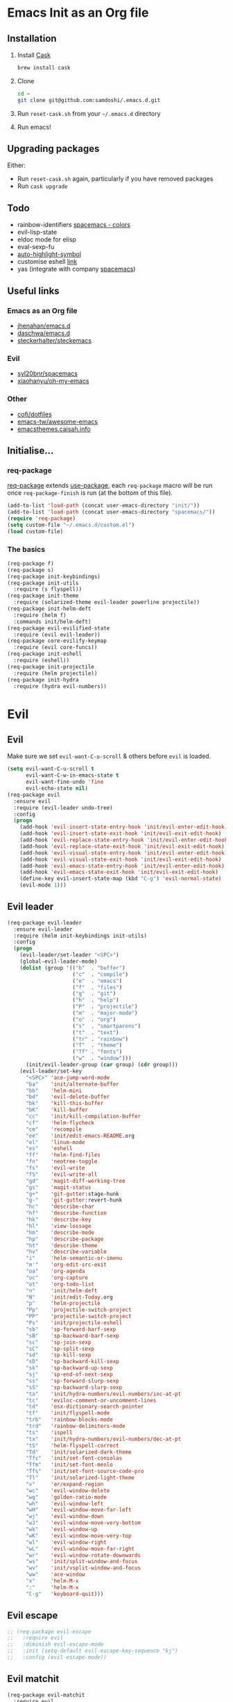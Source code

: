 #+AUTHOR: Sam Doshi
#+EMAIL: sam@metal-fish.co.uk
#+STARTUP: content

* Emacs Init as an Org file
** Installation
1. Install [[https://github.com/cask/cask][Cask]]
  #+BEGIN_SRC sh
    brew install cask
  #+END_SRC
2. Clone
  #+BEGIN_SRC sh
    cd ~
    git clone git@github.com:samdoshi/.emacs.d.git
  #+END_SRC
3. Run =reset-cask.sh= from your =~/.emacs.d= directory
4. Run emacs!
** Upgrading packages
Either:
- Run =reset-cask.sh= again, particularly if you have removed packages
- Run =cask upgrade=
** Todo
- rainbow-identifiers [[https://github.com/syl20bnr/spacemacs/tree/master/contrib/colors][spacemacs - colors]]
- evil-lisp-state
- eldoc mode for elisp
- eval-sexp-fu
- [[http://melpa.org/#/auto-highlight-symbol][auto-highlight-symbol]]
- customise eshell [[https://github.com/technomancy/emacs-starter-kit/blob/v2/modules/starter-kit-eshell.el][link]]
- yas (integrate with company [[https://github.com/syl20bnr/spacemacs/blob/master/contrib/company-mode/packages.el][spacemacs]])

** Useful links
*** Emacs as an Org file
- [[https://github.com/jhenahan/emacs.d/blob/master/emacs-init.org][jhenahan/emacs.d]]
- [[https://github.com/daschwa/dotfiles/blob/master/emacs.d/emacs-init.org][daschwa/emacs.d]]
- [[https://github.com/steckerhalter/steckemacs/blob/master/steckemacs.org][steckerhalter/steckemacs]]
*** Evil
- [[https://github.com/syl20bnr/spacemacs][syl20bnr/spacemacs]]
- [[https://github.com/xiaohanyu/oh-my-emacs][xiaohanyu/oh-my-emacs]]
*** Other
- [[https://github.com/cofi/dotfiles/tree/master/emacs.d/config][cofi/dotfiles]]
- [[https://github.com/emacs-tw/awesome-emacs][emacs-tw/awesome-emacs]]
- [[http://emacsthemes.caisah.info/][emacsthemes.caisah.info]]
** Initialise...
*** req-package
[[https://github.com/edvorg/req-package][req-package]] extends [[https://github.com/jwiegley/use-package][use-package]], each =req-package= macro will be run once =req-package-finish= is run (at the bottom of this file).
#+BEGIN_SRC emacs-lisp
  (add-to-list 'load-path (concat user-emacs-directory "init/"))
  (add-to-list 'load-path (concat user-emacs-directory "spacemacs/"))
  (require 'req-package)
  (setq custom-file "~/.emacs.d/custom.el")
  (load custom-file)
#+END_SRC
*** The basics
#+BEGIN_SRC emacs-lisp
  (req-package f)
  (req-package s)
  (req-package init-keybindings)
  (req-package init-utils
    :require (s flyspell))
  (req-package init-theme
    :require (solarized-theme evil-leader powerline projectile))
  (req-package init-helm-deft
    :require (helm f)
    :commands init/helm-deft)
  (req-package evil-evilified-state
    :require (evil evil-leader))
  (req-package core-evilify-keymap
    :require (evil core-funcs))
  (req-package init-eshell
    :require (eshell))
  (req-package init-projectile
    :require (helm projectile))
  (req-package init-hydra
    :require (hydra evil-numbers))
#+END_SRC
* Evil
** Evil
Make sure we set =evil-want-C-u-scroll= & others before =evil= is loaded.
#+BEGIN_SRC emacs-lisp
  (setq evil-want-C-u-scroll t
        evil-want-C-w-in-emacs-state t
        evil-want-fine-undo 'fine
        evil-echo-state nil)
  (req-package evil
    :ensure evil
    :require (evil-leader undo-tree)
    :config
    (progn
      (add-hook 'evil-insert-state-entry-hook 'init/evil-enter-edit-hook)
      (add-hook 'evil-insert-state-exit-hook 'init/evil-exit-edit-hook)
      (add-hook 'evil-replace-state-entry-hook 'init/evil-enter-edit-hook)
      (add-hook 'evil-replace-state-exit-hook 'init/evil-exit-edit-hook)
      (add-hook 'evil-visual-state-entry-hook 'init/evil-enter-edit-hook)
      (add-hook 'evil-visual-state-exit-hook 'init/evil-exit-edit-hook)
      (add-hook 'evil-emacs-state-entry-hook 'init/evil-enter-edit-hook)
      (add-hook 'evil-emacs-state-exit-hook 'init/evil-exit-edit-hook)
      (define-key evil-insert-state-map (kbd "C-g") 'evil-normal-state)
      (evil-mode 1)))
#+END_SRC
** Evil leader
#+BEGIN_SRC emacs-lisp
  (req-package evil-leader
    :ensure evil-leader
    :require (helm init-keybindings init-utils)
    :config
    (progn
      (evil-leader/set-leader "<SPC>")
      (global-evil-leader-mode)
      (dolist (group '(("b"  . "buffer")
                       ("c"  . "compile")
                       ("e"  . "emacs")
                       ("f"  . "files")
                       ("g"  . "git")
                       ("h"  . "help")
                       ("P"  . "projectile")
                       ("m"  . "major-mode")
                       ("o"  . "org")
                       ("s"  . "smartparens")
                       ("t"  . "text")
                       ("tr" . "rainbow")
                       ("T"  . "theme")
                       ("Tf" . "fonts")
                       ("w"  . "window")))
        (init/evil-leader-group (car group) (cdr group)))
      (evil-leader/set-key
        "<SPC>" 'ace-jump-word-mode
        "ba"    'init/alternate-buffer
        "bb"    'helm-mini
        "bd"    'evil-delete-buffer
        "bk"    'kill-this-buffer
        "bK"    'kill-buffer
        "cc"    'init/kill-compilation-buffer
        "cf"    'helm-flycheck
        "cm"    'recompile
        "ee"    'init/edit-emacs-README.org
        "el"    'linum-mode
        "es"    'eshell
        "ff"    'helm-find-files
        "fn"    'neotree-toggle
        "fs"    'evil-write
        "fS"    'evil-write-all
        "gd"    'magit-diff-working-tree
        "gs"    'magit-status
        "g+"    'git-gutter:stage-hunk
        "g-"    'git-gutter:revert-hunk
        "hc"    'describe-char
        "hf"    'describe-function
        "hk"    'describe-key
        "hl"    'view-lossage
        "hm"    'describe-mode
        "hp"    'describe-package
        "ht"    'describe-theme
        "hv"    'describe-variable
        "i"     'helm-semantic-or-imenu
        "m'"    'org-edit-src-exit
        "oa"    'org-agenda
        "oc"    'org-capture
        "ot"    'org-todo-list
        "n"     'init/helm-deft
        "N"     'init/edit-Today.org
        "p"     'helm-projectile
        "Pp"    'projectile-switch-project
        "PP"    'projectile-switch-project
        "Ps"    'init/projectile-eshell
        "sb"    'sp-forward-barf-sexp
        "sB"    'sp-backward-barf-sexp
        "sc"    'sp-join-sexp
        "sC"    'sp-split-sexp
        "sd"    'sp-kill-sexp
        "sD"    'sp-backward-kill-sexp
        "sk"    'sp-backward-up-sexp
        "sj"    'sp-end-of-next-sexp
        "ss"    'sp-forward-slurp-sexp
        "sS"    'sp-backward-slurp-sexp
        "ta"    'init/hydra-numbers/evil-numbers/inc-at-pt
        "tc"    'evilnc-comment-or-uncomment-lines
        "td"    'osx-dictionary-search-pointer
        "tf"    'init/flyspell-mode
        "trb"   'rainbow-blocks-mode
        "trd"   'rainbow-delimiters-mode
        "ts"    'ispell
        "tx"    'init/hydra-numbers/evil-numbers/dec-at-pt
        "tS"    'helm-flyspell-correct
        "Td"    'init/solarized-dark-theme
        "Tfc"   'init/set-font-consolas
        "Tfm"   'init/set-font-menlo
        "Tfs"   'init/set-font-source-code-pro
        "Tl"    'init/solarized-light-theme
        "v"     'er/expand-region
        "wc"    'evil-window-delete
        "wg"    'golden-ratio-mode
        "wh"    'evil-window-left
        "wH"    'evil-window-move-far-left
        "wj"    'evil-window-down
        "wJ"    'evil-window-move-very-bottom
        "wk"    'evil-window-up
        "wK"    'evil-window-move-very-top
        "wl"    'evil-window-right
        "wL"    'evil-window-move-far-right
        "wr"    'evil-window-rotate-downwards
        "ws"    'init/split-window-and-focus
        "wv"    'init/vsplit-window-and-focus
        "ww"    'ace-window
        "x"     'helm-M-x
        ":"     'helm-M-x
        "C-g"   'keyboard-quit)))
#+END_SRC
** Evil escape
#+BEGIN_SRC emacs-lisp
  ;; (req-package evil-escape
  ;;   :require evil
  ;;   :diminish evil-escape-mode
  ;;   :init (setq-default evil-escape-key-sequence "kj")
  ;;   :config (evil-escape-mode))
#+END_SRC
** Evil matchit
#+BEGIN_SRC emacs-lisp
  (req-package evil-matchit
    :require evil
    :config (global-evil-matchit-mode 1))
#+END_SRC
** Evil nerd commenter
#+BEGIN_SRC emacs-lisp
  (req-package evil-nerd-commenter
    :commands (evilnc-comment-or-uncomment-lines))
#+END_SRC
** Evil snipe
#+BEGIN_SRC emacs-lisp
  (req-package evil-snipe
    :diminish evil-snipe-local-mode
    :config
    (progn
      (evil-snipe-mode 1)
      (evil-snipe-override-mode 1)))
#+END_SRC
* Major modes
** Compilation
#+BEGIN_SRC emacs-lisp
  (req-package compile
    :require (init-utils)
    :init
    (progn
      (add-hook 'compilation-mode-hook 'init/small-font-buffer)))

#+END_SRC
** Eshell
#+BEGIN_SRC emacs-lisp
  (req-package eshell
    :defer t
    :require (exec-path-from-shell init-utils)
    :init
    (progn
      (add-hook 'eshell-mode-hook 'init/small-font-buffer)))
#+END_SRC
** Git
*** magit
#+BEGIN_SRC emacs-lisp
  (req-package magit
    :require (evil-evilified-state core-evilify-keymap)
    :commands (magit-status
               magit-diff
               magit-diff-working-tree
               magit-log
               magit-commit)
    :init
    (progn
      (setq magit-last-seen-setup-instructions "1.4.0")
      ;; seems to be necessary at the time of release
      (require 'git-rebase)
      ;; mode maps
      (spacemacs|evilify-map magit-mode-map)
      (spacemacs|evilify-map magit-status-mode-map
        :mode magit-status-mode
        :bindings
        (kbd "C-S-j") 'magit-section-forward
        (kbd "C-S-k") 'magit-section-backward
        (kbd "C-n") 'magit-section-forward
        (kbd "C-p") 'magit-section-backward)
      (spacemacs|evilify-map magit-refs-mode-map
        :mode magit-refs-mode
        :bindings
        (kbd "C-S-j") 'magit-section-forward
        (kbd "C-S-k") 'magit-section-backward
        (kbd "C-n") 'magit-section-forward
        (kbd "C-p") 'magit-section-backward)
      (spacemacs|evilify-map magit-blame-mode-map
        :mode magit-blame-mode
        :bindings
        (kbd "C-S-j") 'magit-section-forward
        (kbd "C-S-k") 'magit-section-backward
        (kbd "C-n") 'magit-section-forward
        (kbd "C-p") 'magit-section-backward)
      (spacemacs|evilify-map magit-diff-mode-map
        :mode magit-diff-mode
        :bindings
        (kbd "C-S-j") 'magit-section-forward
        (kbd "C-S-k") 'magit-section-backward
        (kbd "C-n") 'magit-section-forward
        (kbd "C-p") 'magit-section-backward)
      (spacemacs|evilify-map magit-log-read-revs-map
        :mode magit-log-read-revs
        :bindings
        (kbd "C-S-j") 'magit-section-forward
        (kbd "C-S-k") 'magit-section-backward
        (kbd "C-n") 'magit-section-forward
        (kbd "C-p") 'magit-section-backward)
      (spacemacs|evilify-map magit-log-mode-map
        :mode magit-log-mode
        :bindings
        (kbd "C-S-j") 'magit-section-forward
        (kbd "C-S-k") 'magit-section-backward
        (kbd "C-n") 'magit-section-forward
        (kbd "C-p") 'magit-section-backward)
      (spacemacs|evilify-map magit-log-select-mode-map
        :mode magit-log-select-mode
        :bindings
        (kbd "C-S-j") 'magit-section-forward
        (kbd "C-S-k") 'magit-section-backward
        (kbd "C-n") 'magit-section-forward
        (kbd "C-p") 'magit-section-backward)
      (spacemacs|evilify-map magit-cherry-mode-map
        :mode magit-cherry-mode
        :bindings
        (kbd "C-S-j") 'magit-section-forward
        (kbd "C-S-k") 'magit-section-backward
        (kbd "C-n") 'magit-section-forward
        (kbd "C-p") 'magit-section-backward)
      (spacemacs|evilify-map magit-reflog-mode-map
        :mode magit-reflog-mode
        :bindings
        (kbd "C-S-j") 'magit-section-forward
        (kbd "C-S-k") 'magit-section-backward
        (kbd "C-n") 'magit-section-forward
        (kbd "C-p") 'magit-section-backward)
      (spacemacs|evilify-map magit-process-mode-map
        :mode magit-process-mode
        :bindings
        (kbd "C-S-j") 'magit-section-forward
        (kbd "C-S-k") 'magit-section-backward
        (kbd "C-n") 'magit-section-forward
        (kbd "C-p") 'magit-section-backward)
      (spacemacs|evilify-map git-rebase-mode-map
        :mode git-rebase-mode
        :bindings
        (kbd "C-S-j") 'magit-section-forward
        (kbd "C-S-k") 'magit-section-backward
        (kbd "C-n") 'magit-section-forward
        (kbd "C-p") 'magit-section-backward
        "J" 'git-rebase-move-line-down
        "K" 'git-rebase-move-line-up
        "u" 'git-rebase-undo
        "y" 'git-rebase-insert)
      ;; default state for additional modes
      (dolist (mode '(magit-popup-mode
                      magit-popup-sequence-mode))
        (add-to-list 'evil-emacs-state-modes mode))
      (spacemacs/evilify-configure-default-state 'magit-revision-mode)
      ;; section maps
      (spacemacs|evilify-map magit-tag-section-map)
      (spacemacs|evilify-map magit-untracked-section-map)
      (spacemacs|evilify-map magit-branch-section-map)
      (spacemacs|evilify-map magit-remote-section-map)
      (spacemacs|evilify-map magit-file-section-map)
      (spacemacs|evilify-map magit-hunk-section-map)
      (spacemacs|evilify-map magit-unstaged-section-map)
      (spacemacs|evilify-map magit-staged-section-map)
      (spacemacs|evilify-map magit-commit-section-map)
      (spacemacs|evilify-map magit-module-commit-section-map)
      (spacemacs|evilify-map magit-unpulled-section-map)
      (spacemacs|evilify-map magit-unpushed-section-map)
      (spacemacs|evilify-map magit-stashes-section-map)
      (spacemacs|evilify-map magit-stash-section-map)))
#+END_SRC
** Haskell
https://github.com/serras/emacs-haskell-tutorial/blob/master/tutorial.md
==ghc-mod== has [[https://github.com/kazu-yamamoto/ghc-mod/issues/417][problems]], uncomment below when it's fixed
#+BEGIN_SRC emacs-lisp
  (req-package haskell-mode
    :require (evil-leader ghc company company-ghc)
    :init
    (progn
      (defun init/haskell-load-and-bring ()
        (interactive)
        (haskell-process-load-or-reload)
        (haskell-interactive-bring))

      (defun init/haskell-test ()
        (interactive)
        (haskell-process-do-cabal "test"))

      (evil-leader/set-key-for-mode 'haskell-mode
        "cb"  'init/haskell-load-and-bring
        "cB"  'haskell-process-load-file
        "cm"  'haskell-process-cabal-build
        "ct"  'init/haskell-test)

      (setq haskell-tags-on-save t
            haskell-interactive-popup-errors nil
            haskell-process-type 'stack-ghci
            haskell-process-suggest-remove-import-lines nil
            haskell-process-suggest-hoogle-imports nil
            haskell-process-auto-import-loaded-modules t
            haskell-process-show-debug-tips nil
            haskell-process-log t)

      ;; make evil play nice with haskell-interactive-mode
      (evil-define-key 'insert haskell-interactive-mode-map
        (kbd "RET") 'haskell-interactive-mode-return)
      (evil-define-key 'normal haskell-interactive-mode-map
        (kbd "RET") 'haskell-interactive-mode-return)

      (add-to-list 'company-backends 'company-ghc))
    :config
    (progn
      (defun init/haskell-mode-hook ()
        (if (fboundp 'electric-indent-local-mode)
            (electric-indent-local-mode -1))
        (ghc-init)
        (turn-on-haskell-doc)
        (turn-on-eldoc-mode))
      (add-hook 'haskell-mode-hook 'init/haskell-mode-hook)
      ;; remove overlays from ghc-check.el if flycheck is enabled
      (set-face-attribute 'ghc-face-error nil :underline nil)
      (set-face-attribute 'ghc-face-warn nil :underline nil)))
#+END_SRC
** Html
#+BEGIN_SRC emacs-lisp
  (req-package web-mode
    :require (flycheck)
    :defer t
    :mode
    (("\\.html\\'" . web-mode)
     ("\\.htm\\'"  . web-mode)
     ("\\.jsx\\'" . web-mode))
    :init
    (progn
      (flycheck-add-mode 'javascript-eslint 'web-mode)))
#+END_SRC
** Javascript
#+BEGIN_SRC emacs-lisp
  (req-package js2-mode
    :defer t
    :mode
    (("\\.js\\'" . js2-mode))
    :init
    (progn
      (setq js2-strict-missing-semi-warning nil)))

  (req-package json-mode
    :defer t)

  (req-package tern
    :defer t
    :init
    (progn
      (add-hook 'js2-mode-hook 'tern-mode)
      (add-hook 'web-mode-hook 'tern-mode)))

  (req-package company-tern
    :require (company)
    :defer t
    :init
    (progn
      (add-to-list 'company-backends 'company-tern)))
#+END_SRC
** Lua
#+BEGIN_SRC emacs-lisp
  (req-package lua-mode)
#+END_SRC
** Markdown
[[http://jblevins.org/projects/markdown-mode/][Markdown mode]]
#+BEGIN_SRC emacs-lisp
  (req-package markdown-mode)
#+END_SRC
** Python
You need to =pip install jedi service_factory yapf flake8=
#+BEGIN_SRC emacs-lisp
  (req-package anaconda-mode
    :init
    (progn
      (add-hook 'python-mode-hook 'anaconda-mode)
      (add-hook 'python-mode-hook 'eldoc-mode)))

  (req-package pyvenv
    :defer t
    :commands (pyvenv-activate pyvenv-deactivate)
    :init
    (progn
      (evil-leader/set-key-for-mode 'python-mode
        "md" 'pyvenv-deactivate
        "mw" 'pyvenv-workon)))

  (req-package py-yapf
    :defer t
    :commands (py-yapf-buffer)
    :init
    (progn
      (evil-leader/set-key-for-mode 'python-mode
        "my" 'py-yapf-buffer)))

  (req-package pip-requirements)

  (req-package company-anaconda
    :require (company)
    :defer t
    :init
    (progn
      (add-to-list 'company-backends 'company-anaconda)))
#+END_SRC
** Org
[[http://orgmode.org/][Org mode]]
#+BEGIN_SRC emacs-lisp
  (req-package org-install
    :ensure org
    :require (evil-leader)
    :init
    (progn
      (evil-leader/set-key-for-mode 'org-mode
        "ml"  'org-insert-link
        "mn"  'org-narrow-to-subtree
        "mo"  'org-open-at-point
        "mtr" 'org-table-recalculate
        "mtR" 'org-table-iterate
        "mw"  'widen
        "m'"  'org-edit-special)
      (setq org-directory "~/Dropbox/Notes"
            org-default-notes-file (concat org-directory "/Today.org")
            org-agenda-files (list (concat org-directory "/Today.org"))
            org-startup-indented t
            org-startup-folded "showall"
            org-src-tab-acts-natively t
            org-src-fontify-natively t
            org-src-window-setup 'current-window)))
#+END_SRC
** Rust
[[https://github.com/rust-lang/rust/tree/master/src/etc/emacs][Homepage]]
#+BEGIN_SRC emacs-lisp
  (req-package rust-mode
    :init
    (progn
      (setq-default rust-indent-method-chain t
                    rust-indent-offset 4)
      (add-hook 'rust-mode-hook (lambda ()
                                  (setq-local compile-command "cargo build")))))
#+END_SRC
#+BEGIN_SRC emacs-lisp
  (req-package flycheck-rust
    :require (flycheck)
    :config
    (progn
        (add-hook 'flycheck-mode-hook #'flycheck-rust-setup)))
#+END_SRC
** SCSS
#+BEGIN_SRC emacs-lisp
  (req-package scss-mode
    :defer t)
#+END_SRC
** YAML
#+BEGIN_SRC emacs-lisp
  (req-package yaml-mode)
#+END_SRC
* Minor modes
** Ace jump
#+BEGIN_SRC emacs-lisp
  (req-package ace-jump-mode
    :commands (ace-jump-word-mode))
#+END_SRC
** Ace window
#+BEGIN_SRC emacs-lisp
  (req-package ace-window
    :commands (ace-window)
    :init
    (progn
      (setq aw-keys '(?a ?s ?d ?f ?g ?h ?j ?k ?l))))
#+END_SRC
** Adaptive wrap
#+BEGIN_SRC emacs-lisp
(req-package adaptive-wrap
  :ensure adaptive-wrap
  :init
  (progn
    (add-hook 'visual-line-mode-hook 'adaptive-wrap-prefix-mode)))
#+END_SRC
** Beacon
#+BEGIN_SRC emacs-lisp
  (req-package beacon
    :diminish ""
    :require (init-theme)
    :config
    (progn
      (setq beacon-color init/solarized-base01)
      (beacon-mode 1)))
#+END_SRC
** Company
#+BEGIN_SRC emacs-lisp
  (req-package company
    :diminish " Ⓒ"
    :init
    (progn
      (setq company-idle-delay 0.1
            company-minimum-prefix-length 2
            company-require-match nil
            company-dabbrev-downcase nil
            company-selection-wrap-around t
            company-tooltip-flip-when-above t
            company-tooltip-align-annotations t))
    :config
    (progn
      (define-key company-active-map (kbd "TAB") 'company-complete-common-or-cycle)
      (define-key company-active-map [tab] 'company-complete-common-or-cycle)
      (define-key company-active-map (kbd "S-TAB") 'company-select-previous-or-abort)
      (define-key company-active-map [S-tab] 'company-select-previous-or-abort)
      (global-company-mode t)))
#+END_SRC
** Expand region
Enable expand region in visual mode with an extra =v=
#+BEGIN_SRC emacs-lisp
  (req-package expand-region
    :defer t
    :commands er/expand-region
    :init
    (progn
      (setq expand-region-contract-fast-key "V"
            expand-region-reset-fast-key    "r")))
#+END_SRC
** Flycheck
#+BEGIN_SRC emacs-lisp
  (req-package flycheck
    :ensure flycheck
    :init
    (progn
      (global-flycheck-mode t))
    :config
    (progn
      (setq-default flycheck-disabled-checkers '(emacs-lisp-checkdoc
                                                 javascript-jshint
                                                 json-jsonlist)
                    flycheck-c/c++-gcc-executable  "gcc-5")))
  (req-package helm-flycheck
    :commands helm-flycheck
    :require flycheck)
#+END_SRC
** Flyspell
#+BEGIN_SRC emacs-lisp
  (req-package flyspell
    :require (ispell))

  (req-package helm-flyspell
    :require (flyspell helm)
    :defer t
    :commands (helm-flyspell-correct))
#+END_SRC
** Git gutter fringe
#+BEGIN_SRC emacs-lisp
  (req-package git-gutter-fringe
    :diminish git-gutter-mode
    :config (global-git-gutter-mode))
#+END_SRC
** Golden ratio
#+BEGIN_SRC emacs-lisp
  (req-package golden-ratio
    :defer t
    :diminish " ⓖ"
    :config
    (progn
      (defun init/no-golden-ratio-for-buffers (bufname)
        "Disable golden-ratio if BUFNAME is the name of a visible buffer."
        (and (get-buffer bufname) (get-buffer-window bufname 'visible)))
      (defun init/no-golden-ratio ()
        "Disable golden-ratio for guide-key popwin buffer."
        (or (init/no-golden-ratio-for-buffers " *guide-key*")
            (init/no-golden-ratio-for-buffers " *popwin-dummy*")
            (init/no-golden-ratio-for-buffers " *NeoTree*")))
      (add-to-list 'golden-ratio-inhibit-functions
                   'init/no-golden-ratio)
      (setq golden-ratio-extra-commands
            (append golden-ratio-extra-commands
                    '(ace-window
                      evil-window-left
                      evil-window-right
                      evil-window-up
                      evil-window-down
                      evil-window-next)))))
#+END_SRC
** Helm
#+BEGIN_SRC emacs-lisp
  (req-package helm
    :ensure helm
    :diminish helm-mode
    :config
    (progn
      (require 'helm-config)
      (require 'helm-files)
      (setq helm-split-window-in-side-p t
            helm-echo-input-in-header-line t
            helm-split-window-default-side 'above)
      (bind-key "C-j" 'helm-next-line helm-map)
      (bind-key "C-k" 'helm-previous-line helm-map)
      (bind-key "C-S-j" 'helm-next-source helm-map)
      (bind-key "C-S-k" 'helm-previous-source helm-map)
      (bind-key "C-l" 'helm-toggle-visible-mark helm-map)
      (bind-key "C-S-l" 'helm-toggle-all-marks helm-map)
      ;; for helm-find-files
      (bind-key "<tab>" 'helm-execute-persistent-action helm-find-files-map)
      ;; for find-file
      (bind-key "<tab>" 'helm-execute-persistent-action helm-read-file-map)
      (helm-mode 1)))
#+END_SRC
** Ispell
#+BEGIN_SRC emacs-lisp
  (req-package ispell
    :init
    (progn
      (setq-default ispell-program-name "aspell")
      (setq ispell-dictionary "british")))
#+END_SRC

** Linum
Line numbers in programming modes
#+BEGIN_SRC emacs-lisp
  (req-package linum
    :config
    (progn
      ;;(add-hook 'prog-mode-hook
      ;;          '(lambda () (linum-mode 1)))
      ;;(add-hook 'text-mode-hook
      ;;          '(lambda () (linum-mode 1)))
      ;;(add-hook 'haskell-cabal-mode-hook
      ;;          '(lambda () (linum-mode 1)))
      ;;(add-hook 'css-mode-hook
      ;;          '(lambda () (linum-mode 1)))
      (setq-default linum-format "%4d")))

  (req-package hlinum
    :config
    (progn
      ;;(hlinum-activate)
      ))
#+END_SRC
** Neo tree
#+BEGIN_SRC emacs-lisp
  (req-package neotree
    :init
    (progn
      (setq neo-window-width 32
            neo-smart-open t
            neo-banner-message nil
            neo-theme 'arrow)))
#+END_SRC
** Olivetti
#+BEGIN_SRC emacs-lisp
  (req-package olivetti)
#+END_SRC
** OSX Dictionary
#+BEGIN_SRC emacs-lisp
  (req-package osx-dictionary
    :defer t
    :commands (osx-dictionary-search-pointer osx-dictionary-search-input))
#+END_SRC
** Pallet
[[https://github.com/rdallasgray/pallet][Pallet]] is used to provide the =(pallet-init)= command used in =reset-cask.sh=.
#+BEGIN_SRC emacs-lisp
  (req-package pallet)
#+END_SRC
** Popwin
#+BEGIN_SRC emacs-lisp
  (req-package popwin
    :ensure popwin
    :config
    (progn
      (popwin-mode 1)
      (setq helm-popwin
            '(("*Helm Find Files*" :height 20)
              ("^\*helm.+\*$" :regexp t :height 20)))))
#+END_SRC
** Projectile
#+BEGIN_SRC emacs-lisp
  (req-package projectile
    :diminish ""
    :config
    (progn
      (projectile-global-mode)))

  (req-package helm-projectile
    :require (projectile helm)
    :commands (helm-projectile)
    :config
    (progn
      (helm-projectile-on)))
#+END_SRC
** Rainbow blocks
Probably want to customise the colours used by solarized for this mode.
#+BEGIN_SRC emacs-lisp
  (req-package rainbow-blocks
    :commands rainbow-blocks-mode
    :diminish "")
#+END_SRC
** Rainbow delimiters
#+BEGIN_SRC emacs-lisp
  (req-package rainbow-delimiters
    :commands rainbow-delimiters-mode
    :diminish ""
    :init
    (progn
      (add-hook 'emacs-lisp-mode-hook 'rainbow-delimiters-mode)))
#+END_SRC
** Rainbow mode
#+BEGIN_SRC emacs-lisp
  (req-package rainbow-mode
    :diminish rainbow-mode)
#+END_SRC
** Smartparens
#+BEGIN_SRC emacs-lisp
  (req-package smartparens-config
    :ensure smartparens
    :diminish (smartparens-mode . "")
    :init
    (progn
      (add-hook 'prog-mode-hook 'smartparens-mode)
      (add-hook 'prog-mode-hook 'show-smartparens-mode))
    :config
    (progn
      ;; play nicely with evil
      (setq sp-show-pair-from-inside t
            sp-autoescape-string-quote nil)
      (defun init/smartparens-pair-newline-and-indent (&rest _ignored)
        ;; https://github.com/Fuco1/smartparens/issues/80
        (save-excursion
          (newline)
          (indent-according-to-mode))
        (indent-according-to-mode))
      (sp-pair "{" nil :post-handlers
               '(:add (init/smartparens-pair-newline-and-indent "RET")))
      (sp-pair "[" nil :post-handlers
               '(:add (init/smartparens-pair-newline-and-indent "RET")))))
#+END_SRC
** Undo tree
#+BEGIN_SRC emacs-lisp
  (req-package undo-tree
    :ensure undo-tree
    :diminish ""
    :init
    (progn
      (global-undo-tree-mode)))
#+END_SRC
** Which key
#+BEGIN_SRC emacs-lisp
  (req-package which-key
    :diminish which-key-mode
    :init
    (progn
      (setq which-key-idle-delay 0.3
            which-key-sort-order 'which-key-key-order-alpha))
    :config
    (progn
      (add-to-list 'which-key-description-replacement-alist '("init/\\(.+\\)" . "\\1"))
      (which-key-setup-side-window-right-bottom)
      (which-key-mode)))
#+END_SRC
** Whitespace
#+BEGIN_SRC emacs-lisp
  (req-package whitespace
    :diminish global-whitespace-mode
    :init
    (setq whitespace-style
          '(face tabs newline trailing tab-mark space-before-tab space-after-tab))
    (global-whitespace-mode 1))
#+END_SRC
* GUI
** Theme
Use solarized
#+BEGIN_SRC emacs-lisp
  (req-package solarized-theme
    :init
    (progn
      (setq solarized-distinct-fringe-background t)
      (setq solarized-use-more-italic t)
      (setq solarized-scale-org-headlines nil)
      (setq solarized-use-variable-pitch nil)))
#+END_SRC
** Powerline
#+BEGIN_SRC emacs-lisp
  (req-package powerline)
#+END_SRC
* Other settings
** Exec path from shell
Get the path from a shell on a Mac
#+BEGIN_SRC emacs-lisp
  (req-package exec-path-from-shell
    :init
    (progn
      (when (memq window-system '(mac ns))
        (exec-path-from-shell-initialize))))
#+END_SRC
* Load packages
#+BEGIN_SRC emacs-lisp
  (req-package-finish)
#+END_SRC
* Post package settings
** Bells
#+BEGIN_SRC emacs-lisp
  (setq ring-bell-function
        (lambda ()
          (unless (memq this-command
                        '(isearch-abort
                          abort-recursive-edit
                          exit-minibuffer
                          keyboard-quit
                          evil-scroll-down
                          evil-scroll-up
                          mwheel-scroll
                          down
                          up
                          next-line
                          previous-line
                          backward-char
                          forward-char))
            (ding))))
#+END_SRC
** Visual lines
#+BEGIN_SRC emacs-lisp
  (setq-default visual-line-fringe-indicators '(left-curly-arrow right-curly-arrow))
  (add-hook 'text-mode-hook 'turn-on-visual-line-mode)
  (add-hook 'prog-mode-hook 'turn-on-visual-line-mode)
  (diminish 'visual-line-mode "")
#+END_SRC
** Highlight lines
#+BEGIN_SRC emacs-lisp
  (global-hl-line-mode)
#+END_SRC
** Empty lines
#+BEGIN_SRC emacs-lisp
  (toggle-indicate-empty-lines)
#+END_SRC
** Tab behaviour
#+BEGIN_SRC emacs-lisp
  (setq-default indent-tabs-mode nil)
  (electric-indent-mode 1)
#+END_SRC
** Host settings
Per host settings
#+BEGIN_SRC emacs-lisp
  (setq initial-scratch-message (init/initial-scratch-message))
  (set-face-attribute 'default nil :family "Menlo")
  (set-face-attribute 'default nil :weight 'normal)
  (set-face-attribute 'default nil :height 140)
  (init/solarized-dark-theme)
  (let ((host (init/hashed-host-slug))
        (desktop "24e0c4b6b602908fd5cc6be519f8d96b")
        (laptop "1808cc85340608cde18d5cab8b3be29d"))
    (message (concat "init/hashed-host-slug=" host))
    (when (equal host desktop)
      (progn
        (when window-system (set-frame-size (selected-frame) 100 60))
        (set-face-attribute 'default nil :height 170)))
    (when (equal host laptop)
      (progn
        (when window-system (set-frame-size (selected-frame) 120 46))
        (set-face-attribute 'default nil :height 130))))
#+END_SRC
** # and a € on a Mac
Insert a # with Option-3 on a Mac
#+BEGIN_SRC emacs-lisp
  (defun insert-pound ()
    "Inserts a pound into the buffer"
    (interactive)
    (insert "#"))
  (bind-key* "M-3" #'insert-pound)
#+END_SRC

#+BEGIN_SRC emacs-lisp
  (defun insert-euro ()
    "Inserts a euro into the buffer"
    (interactive)
    (insert "€"))
  (bind-key* "M-2" #'insert-euro)
#+END_SRC
** Yes or no prompts
#+BEGIN_SRC emacs-lisp
  (fset 'yes-or-no-p 'y-or-n-p)
#+END_SRC
** Backups and autosave files
Place them in the tmp directory
#+BEGIN_SRC emacs-lisp
  (setq backup-directory-alist
        `((".*" . ,temporary-file-directory)))
  (setq auto-save-file-name-transforms
        `((".*" ,temporary-file-directory t)))
#+END_SRC
** Global auto-revert
#+BEGIN_SRC emacs-lisp
  (global-auto-revert-mode)
#+END_SRC
** Other GUI settings
Disable toolbar and scrollbar
#+BEGIN_SRC emacs-lisp
  (when (fboundp 'tool-bar-mode) (tool-bar-mode -1))
  (when (fboundp 'scroll-bar-mode) (scroll-bar-mode -1))
#+END_SRC

Only display the menu bar when on a GUI
#+BEGIN_SRC emacs-lisp
  (unless (display-graphic-p) (menu-bar-mode -1))
#+END_SRC

Be quiet
#+BEGIN_SRC emacs-lisp
  (setq inhibit-splash-screen t)
  (setq inhibit-startup-echo-area-message t)
  (setq inhibit-startup-message t)
#+END_SRC

Change buffer font sizes with Super-{-=0}
#+BEGIN_SRC emacs-lisp
  (setq text-scale-mode-step 1.1)
  (bind-key "s-=" '(lambda () (interactive) (text-scale-increase 1)))
  (bind-key "s--" '(lambda () (interactive) (text-scale-decrease 1)))
  (bind-key "s-0" '(lambda () (interactive) (text-scale-set 0)))
#+END_SRC

Change frame font sizes with Super-Shift-{-=}
#+BEGIN_SRC emacs-lisp
  (bind-key "s-+" '(lambda () (interactive) (init/change-frame-font-height +10)))
  (bind-key "s-_" '(lambda () (interactive) (init/change-frame-font-height -10)))
#+END_SRC

Go into full screen with Super-F
#+BEGIN_SRC emacs-lisp
  (bind-key "s-F" 'toggle-frame-fullscreen)
#+END_SRC

Move the position of underlines to the bottomline instead of the baseline
#+BEGIN_SRC emacs-lisp
  (setq x-underline-at-descent-line t)
#+END_SRC

Disable blinking cursors
#+BEGIN_SRC emacs-lisp
  (blink-cursor-mode 0)
#+END_SRC
